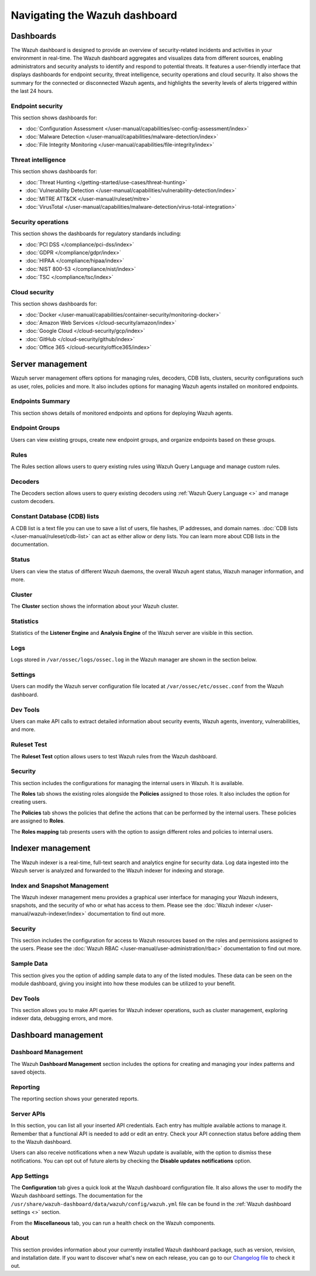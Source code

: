 .. Copyright (C) 2015, Wazuh, Inc.

.. meta::
   :description: Navigating the Wazuh dashboard.

Navigating the Wazuh dashboard
==============================

Dashboards
----------

The Wazuh dashboard is designed to provide an overview of security-related incidents and activities in your environment in real-time. The Wazuh dashboard aggregates and visualizes data from different sources, enabling administrators and security analysts to identify and respond to potential threats. It features a user-friendly interface that displays dashboards for endpoint security, threat intelligence, security operations and cloud security. It also shows the summary for the connected or disconnected Wazuh agents, and highlights the severity levels of alerts triggered within the last 24 hours.

.. thumbnail:: /images/wazuh-dashboard/navigating/dashboards.gif
   :align: center
   :width: 80%
   :title: Navigating the Wazuh dashboard: Dashboards
   :alt: Navigating the Wazuh dashboard: Dashboards

Endpoint security
^^^^^^^^^^^^^^^^^

This section shows dashboards for:

-  :doc:`Configuration Assessment </user-manual/capabilities/sec-config-assessment/index>`
-  :doc:`Malware Detection </user-manual/capabilities/malware-detection/index>`
-  :doc:`File Integrity Monitoring </user-manual/capabilities/file-integrity/index>`

.. thumbnail:: /images/wazuh-dashboard/navigating/endpoint-security.png
   :align: center
   :width: 80%
   :title: Navigating the Wazuh dashboard: Endpoint security
   :alt: Navigating the Wazuh dashboard: Endpoint security

Threat intelligence
^^^^^^^^^^^^^^^^^^^

This section shows dashboards for:

-  :doc:`Threat Hunting </getting-started/use-cases/threat-hunting>`
-  :doc:`Vulnerability Detection </user-manual/capabilities/vulnerability-detection/index>`
-  :doc:`MITRE ATT&CK </user-manual/ruleset/mitre>`
-  :doc:`VirusTotal </user-manual/capabilities/malware-detection/virus-total-integration>`

.. thumbnail:: /images/wazuh-dashboard/navigating/threat-intelligence.png
   :align: center
   :width: 80%
   :title: Navigating the Wazuh dashboard: Threat intelligence
   :alt: Navigating the Wazuh dashboard: Threat intelligence

Security operations
^^^^^^^^^^^^^^^^^^^

This section shows the dashboards for regulatory standards including:

-  :doc:`PCI DSS </compliance/pci-dss/index>`
-  :doc:`GDPR </compliance/gdpr/index>`
-  :doc:`HIPAA </compliance/hipaa/index>`
-  :doc:`NIST 800-53 </compliance/nist/index>`
-  :doc:`TSC </compliance/tsc/index>`

.. thumbnail:: /images/wazuh-dashboard/navigating/security-operations.png
   :align: center
   :width: 80%
   :title: Navigating the Wazuh dashboard: Security operations
   :alt: Navigating the Wazuh dashboard: Security operations

Cloud security
^^^^^^^^^^^^^^

This section shows dashboards for:

-  :doc:`Docker </user-manual/capabilities/container-security/monitoring-docker>`
-  :doc:`Amazon Web Services </cloud-security/amazon/index>`
-  :doc:`Google Cloud </cloud-security/gcp/index>`
-  :doc:`GitHub </cloud-security/github/index>`
-  :doc:`Office 365 </cloud-security/office365/index>`

.. thumbnail:: /images/wazuh-dashboard/navigating/cloud-security.png
   :align: center
   :width: 80%
   :title: Navigating the Wazuh dashboard: Cloud security
   :alt: Navigating the Wazuh dashboard: Cloud security

Server management
-----------------

Wazuh server management offers options for managing rules, decoders, CDB lists, clusters, security configurations such as user, roles, policies and more. It also includes options for managing Wazuh agents installed on monitored endpoints.

.. thumbnail:: /images/wazuh-dashboard/navigating/server-management.png
   :align: center
   :width: 80%
   :title: Navigating the Wazuh dashboard: Server management
   :alt: Navigating the Wazuh dashboard: Server management

Endpoints Summary
^^^^^^^^^^^^^^^^^

This section shows details of monitored endpoints and options for deploying Wazuh agents.

.. thumbnail:: /images/wazuh-dashboard/navigating/endpoints-summary.png
   :align: center
   :width: 80%
   :title: Navigating the Wazuh dashboard: Endpoints Summary
   :alt: Navigating the Wazuh dashboard: Endpoints Summary

Endpoint Groups
^^^^^^^^^^^^^^^

Users can view existing groups, create new endpoint groups, and organize endpoints based on these groups.

.. thumbnail:: /images/wazuh-dashboard/navigating/endpoint-groups.png
   :align: center
   :width: 80%
   :title: Navigating the Wazuh dashboard: Endpoint Groups
   :alt: Navigating the Wazuh dashboard: Endpoint Groups

Rules
^^^^^

The Rules section allows users to query existing rules using Wazuh Query Language and manage custom rules.

.. thumbnail:: /images/wazuh-dashboard/navigating/rules.png
   :align: center
   :width: 80%
   :title: Navigating the Wazuh dashboard: Rules
   :alt: Navigating the Wazuh dashboard: Rules

Decoders
^^^^^^^^

The Decoders section allows users to query existing decoders using :ref:`Wazuh Query Language <>` and manage custom decoders.

.. thumbnail:: /images/wazuh-dashboard/navigating/decoders.png
   :align: center
   :width: 80%
   :title: Navigating the Wazuh dashboard: Decoders
   :alt: Navigating the Wazuh dashboard: Decoders

Constant Database (CDB) lists
^^^^^^^^^^^^^^^^^^^^^^^^^^^^^

A CDB list is a text file you can use to save a list of users, file hashes, IP addresses, and domain names. :doc:`CDB lists </user-manual/ruleset/cdb-list>` can act as either allow or deny lists. You can learn more about CDB lists in the documentation.

.. thumbnail:: /images/wazuh-dashboard/navigating/cdb-lists.png
   :align: center
   :width: 80%
   :title: Navigating the Wazuh dashboard: CDB lists
   :alt: Navigating the Wazuh dashboard: CDB lists

Status
^^^^^^

Users can view the status of different Wazuh daemons, the overall Wazuh agent status, Wazuh manager information, and more.

.. thumbnail:: /images/wazuh-dashboard/navigating/status.png
   :align: center
   :width: 80%
   :title: Navigating the Wazuh dashboard: Status
   :alt: Navigating the Wazuh dashboard: Status

Cluster
^^^^^^^

The **Cluster** section shows the information about your Wazuh cluster.

.. thumbnail:: /images/wazuh-dashboard/navigating/cluster.png
   :align: center
   :width: 80%
   :title: Navigating the Wazuh dashboard: Cluster
   :alt: Navigating the Wazuh dashboard: Cluster

Statistics
^^^^^^^^^^

Statistics of the **Listener Engine** and **Analysis Engine** of the Wazuh server are visible in this section.

.. thumbnail:: /images/wazuh-dashboard/navigating/statistics.png
   :align: center
   :width: 80%
   :title: Navigating the Wazuh dashboard: Statistics
   :alt: Navigating the Wazuh dashboard: Statistics

Logs
^^^^

Logs stored in ``/var/ossec/logs/ossec.log`` in the Wazuh manager are shown in the section below.

.. thumbnail:: /images/wazuh-dashboard/navigating/logs.png
   :align: center
   :width: 80%
   :title: Navigating the Wazuh dashboard: Logs
   :alt: Navigating the Wazuh dashboard: Logs

Settings
^^^^^^^^

Users can modify the Wazuh server configuration file located at ``/var/ossec/etc/ossec.conf`` from the Wazuh dashboard.

.. thumbnail:: /images/wazuh-dashboard/navigating/settings.png
   :align: center
   :width: 80%
   :title: Navigating the Wazuh dashboard: Settings
   :alt: Navigating the Wazuh dashboard: Settings

Dev Tools
^^^^^^^^^

Users can make API calls to extract detailed information about security events, Wazuh agents, inventory, vulnerabilities, and more.

.. thumbnail:: /images/wazuh-dashboard/navigating/dev-tools.png
   :align: center
   :width: 80%
   :title: Navigating the Wazuh dashboard: Dev tools
   :alt: Navigating the Wazuh dashboard: Dev tools

Ruleset Test
^^^^^^^^^^^^

The **Ruleset Test** option allows users to test Wazuh rules from the Wazuh dashboard.

.. thumbnail:: /images/wazuh-dashboard/navigating/ruleset-test.png
   :align: center
   :width: 80%
   :title: Navigating the Wazuh dashboard: Ruleset Test
   :alt: Navigating the Wazuh dashboard: Ruleset Test

Security
^^^^^^^^

This section includes the configurations for managing the internal users in Wazuh. It is available.

.. thumbnail:: /images/wazuh-dashboard/navigating/users-security.png
   :align: center
   :width: 80%
   :title: Navigating the Wazuh dashboard: Security: Users
   :alt: Navigating the Wazuh dashboard: Security: Users

The **Roles** tab shows the existing roles alongside the **Policies** assigned to those roles. It also includes the option for creating users.

.. thumbnail:: /images/wazuh-dashboard/navigating/roles-security.png
   :align: center
   :width: 80%
   :title: Navigating the Wazuh dashboard: Security: Roles
   :alt: Navigating the Wazuh dashboard: Security: Roles

The **Policies** tab shows the policies that define the actions that can be performed by the internal users. These policies are assigned to **Roles**.

.. thumbnail:: /images/wazuh-dashboard/navigating/policies-security.png
   :align: center
   :width: 80%
   :title: Navigating the Wazuh dashboard: Security: Policies
   :alt: Navigating the Wazuh dashboard: Security: Policies

The **Roles mapping** tab presents users with the option to assign different roles and policies to internal users.

.. thumbnail:: /images/wazuh-dashboard/navigating/roles-mapping-security.png
   :align: center
   :width: 80%
   :title: Navigating the Wazuh dashboard: Security: Roles mapping
   :alt: Navigating the Wazuh dashboard: Security: Roles mapping

Indexer management
------------------

The Wazuh indexer is a real-time, full-text search and analytics engine for security data. Log data ingested into the Wazuh server is analyzed and forwarded to the Wazuh indexer for indexing and storage.

.. thumbnail:: /images/wazuh-dashboard/navigating/indexer-management.png
   :align: center
   :width: 80%
   :title: Navigating the Wazuh dashboard: Indexer management
   :alt: Navigating the Wazuh dashboard: Indexer management

Index and Snapshot Management
^^^^^^^^^^^^^^^^^^^^^^^^^^^^^

The Wazuh indexer management menu provides a graphical user interface for managing your Wazuh indexers, snapshots, and the security of who or what has access to them. Please see the :doc:`Wazuh indexer </user-manual/wazuh-indexer/index>` documentation to find out more.

.. thumbnail:: /images/wazuh-dashboard/navigating/index-snapshot-management.png
   :align: center
   :width: 80%
   :title: Navigating the Wazuh dashboard: Index and snapshot management
   :alt: Navigating the Wazuh dashboard: Index and snapshot management

Security
^^^^^^^^

This section includes the configuration for access to Wazuh resources based on the roles and permissions assigned to the users. Please see the :doc:`Wazuh RBAC </user-manual/user-administration/rbac>` documentation to find out more.

.. thumbnail:: /images/wazuh-dashboard/navigating/security.png
   :align: center
   :width: 80%
   :title: Navigating the Wazuh dashboard: Security
   :alt: Navigating the Wazuh dashboard: Security

Sample Data
^^^^^^^^^^^

This section gives you the option of adding sample data to any of the listed modules. These data can be seen on the module dashboard, giving you insight into how these modules can be utilized to your benefit.

.. thumbnail:: /images/wazuh-dashboard/navigating/sample-data.png
   :align: center
   :width: 80%
   :title: Navigating the Wazuh dashboard: Sample data
   :alt: Navigating the Wazuh dashboard: Sample data

Dev Tools
^^^^^^^^^

This section allows you to make API queries for Wazuh indexer operations, such as cluster management, exploring indexer data, debugging errors, and more.

.. thumbnail:: /images/wazuh-dashboard/navigating/dev-tools2.png
   :align: center
   :width: 80%
   :title: Navigating the Wazuh dashboard: Dev tools
   :alt: Navigating the Wazuh dashboard: Dev tools

Dashboard management
--------------------

Dashboard Management
^^^^^^^^^^^^^^^^^^^^

The Wazuh **Dashboard Management** section includes the options for creating and managing your index patterns and saved objects.

.. thumbnail:: /images/wazuh-dashboard/navigating/dashboards-management.png
   :align: center
   :width: 80%
   :title: Navigating the Wazuh dashboard: Dashboards management
   :alt: Navigating the Wazuh dashboard: Dashboards management

Reporting
^^^^^^^^^

The reporting section shows your generated reports.

.. thumbnail:: /images/wazuh-dashboard/navigating/reporting.png
   :align: center
   :width: 80%
   :title: Navigating the Wazuh dashboard: Reporting
   :alt: Navigating the Wazuh dashboard: Reporting

Server APIs
^^^^^^^^^^^

In this section, you can list all your inserted API credentials. Each entry has multiple available actions to manage it. Remember that a functional API is needed to add or edit an entry. Check your API connection status before adding them to the Wazuh dashboard.

.. thumbnail:: /images/wazuh-dashboard/navigating/api-connections.png
   :align: center
   :width: 80%
   :title: Navigating the Wazuh dashboard: API connections
   :alt: Navigating the Wazuh dashboard: API connections

Users can also receive notifications when a new Wazuh update is available, with the option to dismiss these notifications. You can opt out of future alerts by checking the **Disable updates notifications** option.

App Settings
^^^^^^^^^^^^

The **Configuration** tab gives a quick look at the Wazuh dashboard configuration file. It also allows the user to modify the Wazuh dashboard settings. The documentation for the ``/usr/share/wazuh-dashboard/data/wazuh/config/wazuh.yml`` file can be found in the :ref:`Wazuh dashboard settings <>` section.

.. thumbnail:: /images/wazuh-dashboard/navigating/app-settings.png
   :align: center
   :width: 80%
   :title: Navigating the Wazuh dashboard: App settings - Configuration
   :alt: Navigating the Wazuh dashboard: App settings - Configuration

From the **Miscellaneous** tab, you can run a health check on the Wazuh components.

.. thumbnail:: /images/wazuh-dashboard/navigating/app-settings2.png
   :align: center
   :width: 80%
   :title: Navigating the Wazuh dashboard: App settings - Miscellaneous
   :alt: Navigating the Wazuh dashboard: App settings - Miscellaneous

About
^^^^^

This section provides information about your currently installed Wazuh dashboard package, such as version, revision, and installation date. If you want to discover what's new on each release, you can go to our `Changelog file <https://github.com/wazuh/wazuh-dashboard-plugins/blob/v|WAZUH_CURRENT|/CHANGELOG.md>`__ to check it out.

.. thumbnail:: /images/wazuh-dashboard/navigating/about.png
   :align: center
   :width: 80%
   :title: Navigating the Wazuh dashboard: About
   :alt: Navigating the Wazuh dashboard: About
